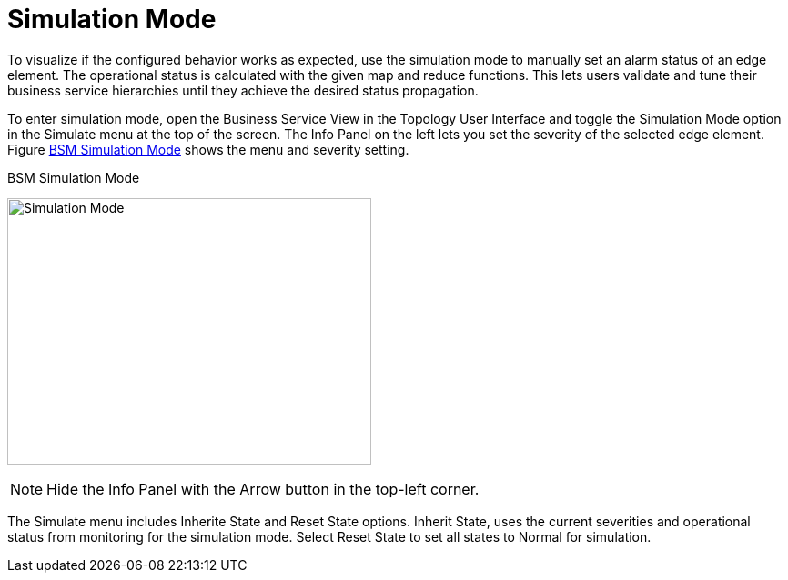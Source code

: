 
[[gu-bsm-sim-mode]]
= Simulation Mode

To visualize if the configured behavior works as expected, use the simulation mode to manually set an alarm status of an edge element.
The operational status is calculated with the given map and reduce functions.
This lets users validate and tune their business service hierarchies until they achieve the desired status propagation.

To enter simulation mode, open the Business Service View in the Topology User Interface and toggle the Simulation Mode option in the Simulate menu at the top of the screen.
The Info Panel on the left lets you set the severity of the selected edge element.
Figure <<gu-bsm-simulate,BSM Simulation Mode>> shows the menu and severity setting.

[[gu-bsm-simulate]]
.BSM Simulation Mode
image:bsm/07_bsm-simulation.png[Simulation Mode,400,293]

NOTE: Hide the Info Panel with the Arrow button in the top-left corner.

The Simulate menu includes Inherite State and Reset State options.
Inherit State, uses the current severities and operational status from monitoring for the simulation mode.
Select Reset State to set all states to Normal for simulation.
